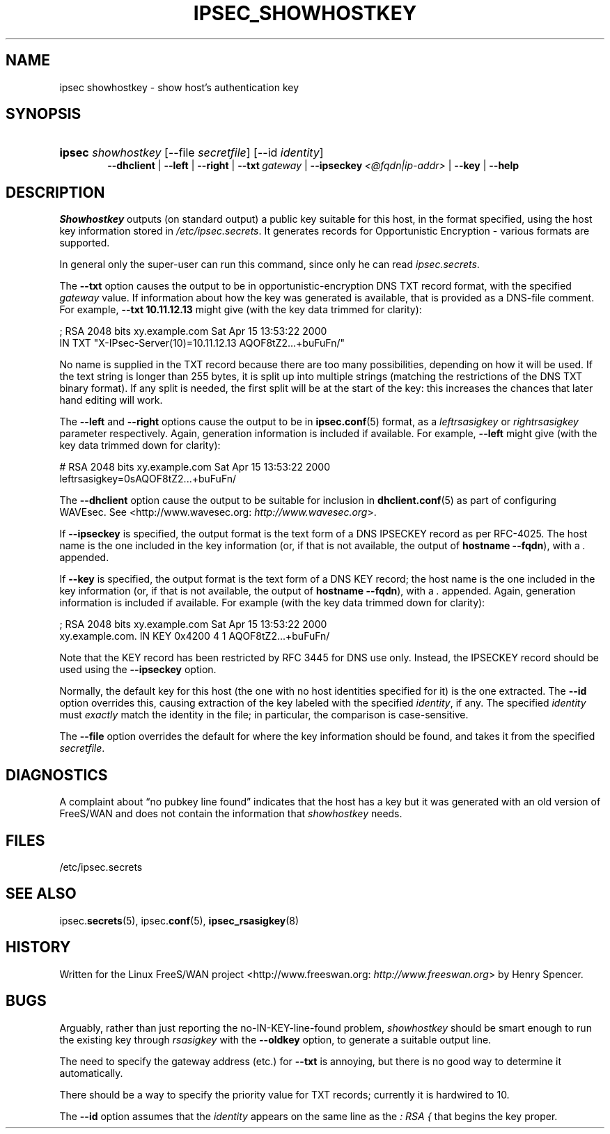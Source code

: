 .\"Generated by db2man.xsl. Don't modify this, modify the source.
.de Sh \" Subsection
.br
.if t .Sp
.ne 5
.PP
\fB\\$1\fR
.PP
..
.de Sp \" Vertical space (when we can't use .PP)
.if t .sp .5v
.if n .sp
..
.de Ip \" List item
.br
.ie \\n(.$>=3 .ne \\$3
.el .ne 3
.IP "\\$1" \\$2
..
.TH "IPSEC_SHOWHOSTKEY" 8 "" "" ""
.SH NAME
ipsec showhostkey \- show host's authentication key
.SH "SYNOPSIS"
.ad l
.hy 0
.HP 6
\fBipsec\fR \fIshowhostkey\fR [\-\-file\ \fIsecretfile\fR] [\-\-id\ \fIidentity\fR]
.br
 \fB\-\-dhclient\fR | \fB\-\-left\fR | \fB\-\-right\fR | \fB\-\-txt\ \fIgateway\fR\fR | \fB\-\-ipseckey\ \fI<@fqdn|ip\-addr>\fR\fR | \fB\-\-key\fR | \fB\-\-help\fR 
.ad
.hy

.SH "DESCRIPTION"

.PP
\fIShowhostkey\fR outputs (on standard output) a public key suitable for this host, in the format specified, using the host key information stored in \fI/etc/ipsec\&.secrets\fR\&. It generates records for Opportunistic Encryption \- various formats are supported\&.

.PP
In general only the super\-user can run this command, since only he can read \fIipsec\&.secrets\fR\&.

.PP
The \fB\-\-txt\fR option causes the output to be in opportunistic\-encryption DNS TXT record format, with the specified \fIgateway\fR value\&. If information about how the key was generated is available, that is provided as a DNS\-file comment\&. For example, \fB\-\-txt 10\&.11\&.12\&.13\fR might give (with the key data trimmed for clarity):

.nf

  ; RSA 2048 bits   xy\&.example\&.com   Sat Apr 15 13:53:22 2000
      IN TXT  "X\-IPsec\-Server(10)=10\&.11\&.12\&.13 AQOF8tZ2\&.\&.\&.+buFuFn/"

.fi

.PP
No name is supplied in the TXT record because there are too many possibilities, depending on how it will be used\&. If the text string is longer than 255 bytes, it is split up into multiple strings (matching the restrictions of the DNS TXT binary format)\&. If any split is needed, the first split will be at the start of the key: this increases the chances that later hand editing will work\&.

.PP
The \fB\-\-left\fR and \fB\-\-right\fR options cause the output to be in \fBipsec\&.conf\fR(5) format, as a \fIleftrsasigkey\fR or \fIrightrsasigkey\fR parameter respectively\&. Again, generation information is included if available\&. For example, \fB\-\-left\fR might give (with the key data trimmed down for clarity):

.nf

  # RSA 2048 bits   xy\&.example\&.com   Sat Apr 15 13:53:22 2000
  leftrsasigkey=0sAQOF8tZ2\&.\&.\&.+buFuFn/

.fi

.PP
The \fB\-\-dhclient\fR option cause the output to be suitable for inclusion in \fBdhclient\&.conf\fR(5) as part of configuring WAVEsec\&. See <http://www\&.wavesec\&.org: \fIhttp://www.wavesec.org\fR>\&.

.PP
If \fB\-\-ipseckey\fR is specified, the output format is the text form of a DNS IPSECKEY record as per RFC\-4025\&. The host name is the one included in the key information (or, if that is not available, the output of \fBhostname\~\-\-fqdn\fR), with a \fI\&.\fR appended\&.

.PP
If \fB\-\-key\fR is specified, the output format is the text form of a DNS KEY record; the host name is the one included in the key information (or, if that is not available, the output of \fBhostname\~\-\-fqdn\fR), with a \fI\&.\fR appended\&. Again, generation information is included if available\&. For example (with the key data trimmed down for clarity):

.nf

  ; RSA 2048 bits   xy\&.example\&.com   Sat Apr 15 13:53:22 2000
  xy\&.example\&.com\&.   IN   KEY   0x4200 4 1 AQOF8tZ2\&.\&.\&.+buFuFn/

.fi

.PP
Note that the KEY record has been restricted by RFC 3445 for DNS use only\&. Instead, the IPSECKEY record should be used using the \fB\-\-ipseckey\fR option\&.

.PP
Normally, the default key for this host (the one with no host identities specified for it) is the one extracted\&. The \fB\-\-id\fR option overrides this, causing extraction of the key labeled with the specified \fIidentity\fR, if any\&. The specified \fIidentity\fR must \fIexactly\fR match the identity in the file; in particular, the comparison is case\-sensitive\&.

.PP
The \fB\-\-file\fR option overrides the default for where the key information should be found, and takes it from the specified \fIsecretfile\fR\&.

.SH "DIAGNOSTICS"

.PP
A complaint about “no pubkey line found” indicates that the host has a key but it was generated with an old version of FreeS/WAN and does not contain the information that \fIshowhostkey\fR needs\&.

.SH "FILES"

.PP
/etc/ipsec\&.secrets

.SH "SEE ALSO"

.PP
ipsec\&.\fBsecrets\fR(5), ipsec\&.\fBconf\fR(5), \fBipsec_rsasigkey\fR(8)

.SH "HISTORY"

.PP
Written for the Linux FreeS/WAN project <http://www\&.freeswan\&.org: \fIhttp://www.freeswan.org\fR> by Henry Spencer\&.

.SH "BUGS"

.PP
Arguably, rather than just reporting the no\-IN\-KEY\-line\-found problem, \fIshowhostkey\fR should be smart enough to run the existing key through \fIrsasigkey\fR with the \fB\-\-oldkey\fR option, to generate a suitable output line\&.

.PP
The need to specify the gateway address (etc\&.) for \fB\-\-txt\fR is annoying, but there is no good way to determine it automatically\&.

.PP
There should be a way to specify the priority value for TXT records; currently it is hardwired to 10\&.

.PP
The \fB\-\-id\fR option assumes that the \fIidentity\fR appears on the same line as the \fI:\~RSA\~{\fR that begins the key proper\&.

